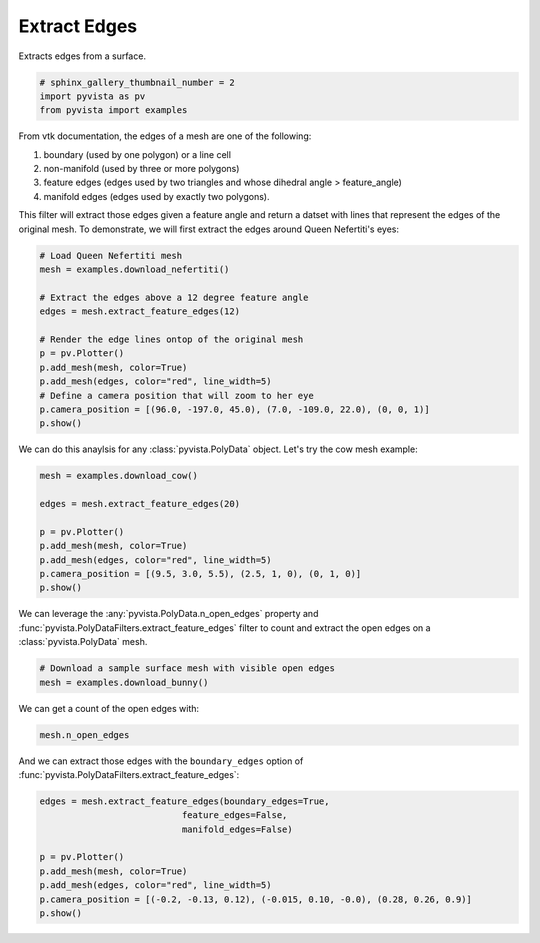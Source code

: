 .. only:: html

    .. note::
        :class: sphx-glr-download-link-note

        Click :ref:`here <sphx_glr_download_examples_01-filter_extract-edges.py>`     to download the full example code
    .. rst-class:: sphx-glr-example-title

    .. _sphx_glr_examples_01-filter_extract-edges.py:


Extract Edges
~~~~~~~~~~~~~~~~~

Extracts edges from a surface.


.. code-block:: default


    # sphinx_gallery_thumbnail_number = 2
    import pyvista as pv
    from pyvista import examples








From vtk documentation, the edges of a mesh are one of the following:

1. boundary (used by one polygon) or a line cell
2. non-manifold (used by three or more polygons)
3. feature edges (edges used by two triangles and whose dihedral angle > feature_angle)
4. manifold edges (edges used by exactly two polygons).

This filter will extract those edges given a feature angle and return a datset
with lines that represent the edges of the original mesh.
To demonstrate, we will first extract the edges around Queen Nefertiti's eyes:


.. code-block:: default


    # Load Queen Nefertiti mesh
    mesh = examples.download_nefertiti()

    # Extract the edges above a 12 degree feature angle
    edges = mesh.extract_feature_edges(12)

    # Render the edge lines ontop of the original mesh
    p = pv.Plotter()
    p.add_mesh(mesh, color=True)
    p.add_mesh(edges, color="red", line_width=5)
    # Define a camera position that will zoom to her eye
    p.camera_position = [(96.0, -197.0, 45.0), (7.0, -109.0, 22.0), (0, 0, 1)]
    p.show()




.. image:: /examples/01-filter/images/sphx_glr_extract-edges_001.png
    :alt: extract edges
    :class: sphx-glr-single-img


.. rst-class:: sphx-glr-script-out

 Out:

 .. code-block:: none


    [(96.0, -197.0, 45.0),
     (7.0, -109.0, 22.0),
     (0.0, 0.0, 1.0)]



We can do this anaylsis for any :class:`pyvista.PolyData` object. Let's try
the cow mesh example:


.. code-block:: default


    mesh = examples.download_cow()

    edges = mesh.extract_feature_edges(20)

    p = pv.Plotter()
    p.add_mesh(mesh, color=True)
    p.add_mesh(edges, color="red", line_width=5)
    p.camera_position = [(9.5, 3.0, 5.5), (2.5, 1, 0), (0, 1, 0)]
    p.show()





.. image:: /examples/01-filter/images/sphx_glr_extract-edges_002.png
    :alt: extract edges
    :class: sphx-glr-single-img


.. rst-class:: sphx-glr-script-out

 Out:

 .. code-block:: none


    [(9.5, 3.0, 5.5),
     (2.5, 1.0, 0.0),
     (0.0, 1.0, 0.0)]



We can leverage the :any:`pyvista.PolyData.n_open_edges` property and
:func:`pyvista.PolyDataFilters.extract_feature_edges` filter to count and extract the
open edges on a :class:`pyvista.PolyData` mesh.


.. code-block:: default


    # Download a sample surface mesh with visible open edges
    mesh = examples.download_bunny()








We can get a count of the open edges with:


.. code-block:: default

    mesh.n_open_edges






.. rst-class:: sphx-glr-script-out

 Out:

 .. code-block:: none


    223



And we can extract those edges with the ``boundary_edges`` option of
:func:`pyvista.PolyDataFilters.extract_feature_edges`:


.. code-block:: default

    edges = mesh.extract_feature_edges(boundary_edges=True,
                               feature_edges=False,
                               manifold_edges=False)

    p = pv.Plotter()
    p.add_mesh(mesh, color=True)
    p.add_mesh(edges, color="red", line_width=5)
    p.camera_position = [(-0.2, -0.13, 0.12), (-0.015, 0.10, -0.0), (0.28, 0.26, 0.9)]
    p.show()



.. image:: /examples/01-filter/images/sphx_glr_extract-edges_003.png
    :alt: extract edges
    :class: sphx-glr-single-img


.. rst-class:: sphx-glr-script-out

 Out:

 .. code-block:: none


    [(-0.2, -0.13, 0.12),
     (-0.015, 0.1, 0.0),
     (0.2863710324052292, 0.2659159586619985, 0.9204783184453794)]




.. rst-class:: sphx-glr-timing

   **Total running time of the script:** ( 0 minutes  14.119 seconds)


.. _sphx_glr_download_examples_01-filter_extract-edges.py:


.. only :: html

 .. container:: sphx-glr-footer
    :class: sphx-glr-footer-example



  .. container:: sphx-glr-download sphx-glr-download-python

     :download:`Download Python source code: extract-edges.py <extract-edges.py>`



  .. container:: sphx-glr-download sphx-glr-download-jupyter

     :download:`Download Jupyter notebook: extract-edges.ipynb <extract-edges.ipynb>`


.. only:: html

 .. rst-class:: sphx-glr-signature

    `Gallery generated by Sphinx-Gallery <https://sphinx-gallery.github.io>`_
